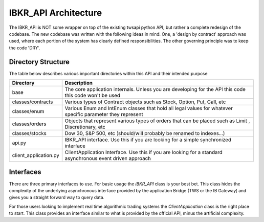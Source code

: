 =====================
IBKR_API Architecture
=====================
The IBKR_API is NOT some wrapper on top of the existing twsapi python API, but rather a complete redesign of the codebase.
The new codebase was written with the following ideas in mind. One, a 'design by contract' approach was used, where each
portion of the system has clearly defined responsibilities. The other governing principle was to keep the code 'DRY'.

Directory Structure
-------------------
The table below describes various important directories within this API and their intended purpose

+-----------------------+------------------------------------------------------------------------------------------------------------+
| Directory             | Description                                                                                                |
+=======================+============================================================================================================+
| base                  | The core application internals. Unless you are developing for the API this code this code won't be used    |
+-----------------------+------------------------------------------------------------------------------------------------------------+
|classes/contracts      | Various types of Contract objects such as Stock, Option, Put, Call, etc                                    |
+-----------------------+------------------------------------------------------------------------------------------------------------+
| classes/enum          | Various Enum and IntEnum classes that hold all legal values for whatever specific parameter they represent |
+-----------------------+------------------------------------------------------------------------------------------------------------+
| classes/orders        | Objects that represent various types of orders that can be placed such as Limit , Discretionary, etc       |
+-----------------------+------------------------------------------------------------------------------------------------------------+
| classes/stocks        | Dow 30, S&P 500, etc (should/will probably be renamed to indexes...)                                       |
+-----------------------+------------------------------------------------------------------------------------------------------------+
| api.py                | IBKR_API interface. Use this if you are looking for a simple synchronized interface                        |
+-----------------------+------------------------------------------------------------------------------------------------------------+
| client_application.py | ClientApplication Interface. Use this if you are looking for a standard asynchronous event driven approach |
+-----------------------+------------------------------------------------------------------------------------------------------------+




Interfaces
----------
There are three primary interfaces to use. For basic usage the `IBKR_API` class is your best bet. This class hides the
complexity of the underlying asynchronous interface provided by the application Bridge (TWS or the IB Gateway) and gives
you a straight forward way to query data.

For those users looking to implement real time algorithmic trading systems  the *ClientApplication* class is the right
place to start. This class provides an interface similar to what is provided by the official API, minus the artificial
complexity.



